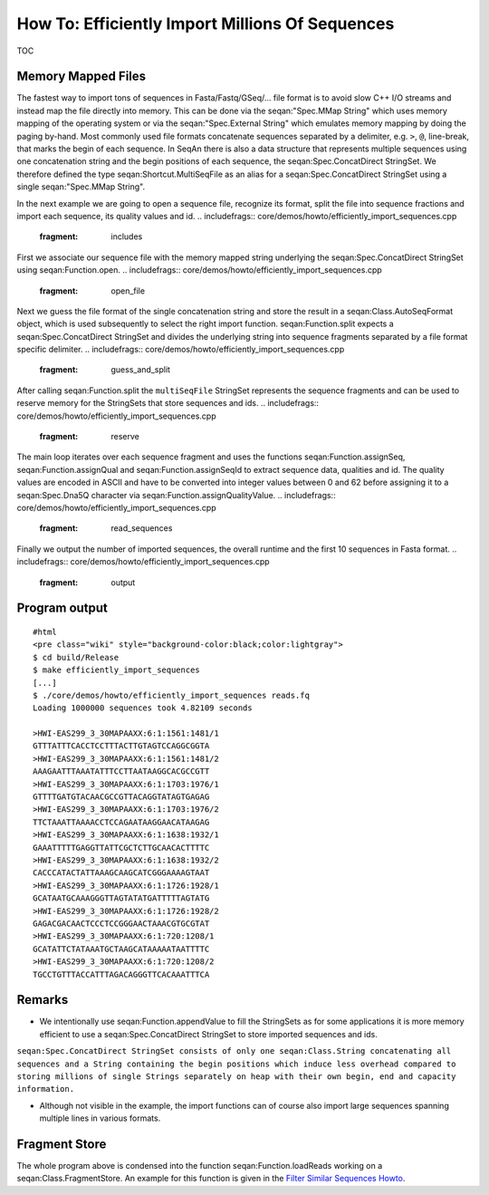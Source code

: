 How To: Efficiently Import Millions Of Sequences
------------------------------------------------

TOC

Memory Mapped Files
~~~~~~~~~~~~~~~~~~~

The fastest way to import tons of sequences in Fasta/Fastq/GSeq/... file
format is to avoid slow C++ I/O streams and instead map the file
directly into memory. This can be done via the seqan:"Spec.MMap String"
which uses memory mapping of the operating system or via the
seqan:"Spec.External String" which emulates memory mapping by doing the
paging by-hand. Most commonly used file formats concatenate sequences
separated by a delimiter, e.g. ``>``, ``@``, line-break, that marks the
begin of each sequence. In SeqAn there is also a data structure that
represents multiple sequences using one concatenation string and the
begin positions of each sequence, the seqan:Spec.ConcatDirect StringSet.
We therefore defined the type seqan:Shortcut.MultiSeqFile as an alias
for a seqan:Spec.ConcatDirect StringSet using a single seqan:"Spec.MMap
String".

In the next example we are going to open a sequence file, recognize its
format, split the file into sequence fractions and import each sequence,
its quality values and id.
.. includefrags:: core/demos/howto/efficiently_import_sequences.cpp
   :fragment: includes

First we associate our sequence file with the memory mapped string
underlying the seqan:Spec.ConcatDirect StringSet using
seqan:Function.open.
.. includefrags:: core/demos/howto/efficiently_import_sequences.cpp
   :fragment: open_file

Next we guess the file format of the single concatenation string and
store the result in a seqan:Class.AutoSeqFormat object, which is used
subsequently to select the right import function. seqan:Function.split
expects a seqan:Spec.ConcatDirect StringSet and divides the underlying
string into sequence fragments separated by a file format specific
delimiter.
.. includefrags:: core/demos/howto/efficiently_import_sequences.cpp
   :fragment: guess_and_split

After calling seqan:Function.split the ``multiSeqFile`` StringSet
represents the sequence fragments and can be used to reserve memory for
the StringSets that store sequences and ids.
.. includefrags:: core/demos/howto/efficiently_import_sequences.cpp
   :fragment: reserve

The main loop iterates over each sequence fragment and uses the
functions seqan:Function.assignSeq, seqan:Function.assignQual and
seqan:Function.assignSeqId to extract sequence data, qualities and id.
The quality values are encoded in ASCII and have to be converted into
integer values between 0 and 62 before assigning it to a
seqan:Spec.Dna5Q character via seqan:Function.assignQualityValue.
.. includefrags:: core/demos/howto/efficiently_import_sequences.cpp
   :fragment: read_sequences

Finally we output the number of imported sequences, the overall runtime
and the first 10 sequences in Fasta format.
.. includefrags:: core/demos/howto/efficiently_import_sequences.cpp
   :fragment: output

Program output
~~~~~~~~~~~~~~

::

    #html
    <pre class="wiki" style="background-color:black;color:lightgray">
    $ cd build/Release
    $ make efficiently_import_sequences
    [...]
    $ ./core/demos/howto/efficiently_import_sequences reads.fq
    Loading 1000000 sequences took 4.82109 seconds

    >HWI-EAS299_3_30MAPAAXX:6:1:1561:1481/1
    GTTTATTTCACCTCCTTTACTTGTAGTCCAGGCGGTA
    >HWI-EAS299_3_30MAPAAXX:6:1:1561:1481/2
    AAAGAATTTAAATATTTCCTTAATAAGGCACGCCGTT
    >HWI-EAS299_3_30MAPAAXX:6:1:1703:1976/1
    GTTTTGATGTACAACGCCGTTACAGGTATAGTGAGAG
    >HWI-EAS299_3_30MAPAAXX:6:1:1703:1976/2
    TTCTAAATTAAAACCTCCAGAATAAGGAACATAAGAG
    >HWI-EAS299_3_30MAPAAXX:6:1:1638:1932/1
    GAAATTTTTGAGGTTATTCGCTCTTGCAACACTTTTC
    >HWI-EAS299_3_30MAPAAXX:6:1:1638:1932/2
    CACCCATACTATTAAAGCAAGCATCGGGAAAAGTAAT
    >HWI-EAS299_3_30MAPAAXX:6:1:1726:1928/1
    GCATAATGCAAAGGGTTAGTATATGATTTTTAGTATG
    >HWI-EAS299_3_30MAPAAXX:6:1:1726:1928/2
    GAGACGACAACTCCCTCCGGGAACTAAACGTGCGTAT
    >HWI-EAS299_3_30MAPAAXX:6:1:720:1208/1
    GCATATTCTATAAATGCTAAGCATAAAAATAATTTTC
    >HWI-EAS299_3_30MAPAAXX:6:1:720:1208/2
    TGCCTGTTTACCATTTAGACAGGGTTCACAAATTTCA

.. raw:: html

   </pre>

Remarks
~~~~~~~

-  We intentionally use seqan:Function.appendValue to fill the
   StringSets as for some applications it is more memory efficient to
   use a seqan:Spec.ConcatDirect StringSet to store imported sequences
   and ids.

``seqan:Spec.ConcatDirect StringSet consists of only one seqan:Class.String concatenating all sequences and a String containing the begin positions which induce less overhead compared to storing millions of single Strings separately on heap with their own begin, end and capacity information.``

-  Although not visible in the example, the import functions can of
   course also import large sequences spanning multiple lines in various
   formats.

Fragment Store
~~~~~~~~~~~~~~

The whole program above is condensed into the function
seqan:Function.loadReads working on a seqan:Class.FragmentStore. An
example for this function is given in the `Filter Similar Sequences
Howto <HowTo/FilterSimilarSequences>`__.

.. raw:: mediawiki

   {{TracNotice|{{PAGENAME}}}}
